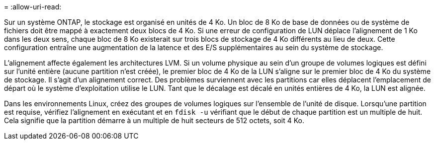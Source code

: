 = 
:allow-uri-read: 


Sur un système ONTAP, le stockage est organisé en unités de 4 Ko. Un bloc de 8 Ko de base de données ou de système de fichiers doit être mappé à exactement deux blocs de 4 Ko. Si une erreur de configuration de LUN déplace l'alignement de 1 Ko dans les deux sens, chaque bloc de 8 Ko existerait sur trois blocs de stockage de 4 Ko différents au lieu de deux. Cette configuration entraîne une augmentation de la latence et des E/S supplémentaires au sein du système de stockage.

L'alignement affecte également les architectures LVM. Si un volume physique au sein d'un groupe de volumes logiques est défini sur l'unité entière (aucune partition n'est créée), le premier bloc de 4 Ko de la LUN s'aligne sur le premier bloc de 4 Ko du système de stockage. Il s'agit d'un alignement correct. Des problèmes surviennent avec les partitions car elles déplacent l'emplacement de départ où le système d'exploitation utilise le LUN. Tant que le décalage est décalé en unités entières de 4 Ko, la LUN est alignée.

Dans les environnements Linux, créez des groupes de volumes logiques sur l'ensemble de l'unité de disque. Lorsqu'une partition est requise, vérifiez l'alignement en exécutant et en `fdisk -u` vérifiant que le début de chaque partition est un multiple de huit. Cela signifie que la partition démarre à un multiple de huit secteurs de 512 octets, soit 4 Ko.
